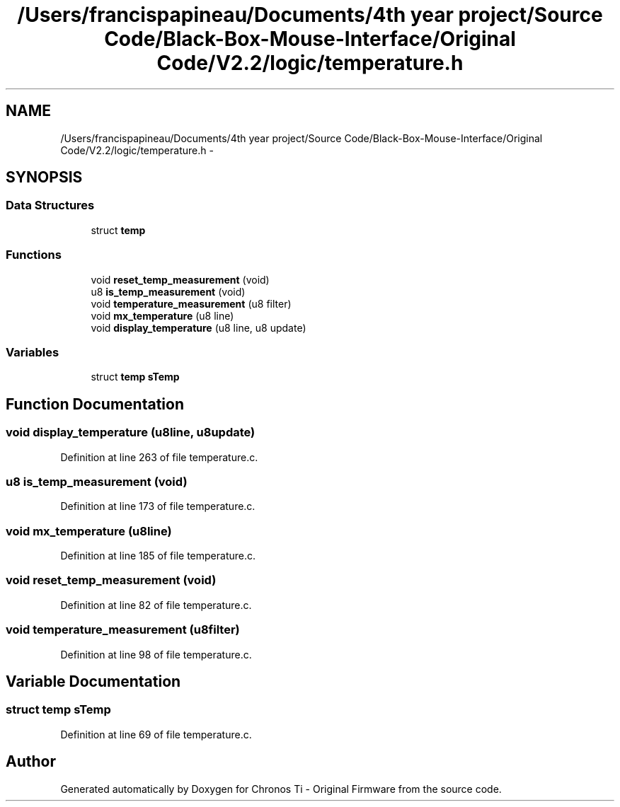 .TH "/Users/francispapineau/Documents/4th year project/Source Code/Black-Box-Mouse-Interface/Original Code/V2.2/logic/temperature.h" 3 "Sat Jun 22 2013" "Version VER 0.0" "Chronos Ti - Original Firmware" \" -*- nroff -*-
.ad l
.nh
.SH NAME
/Users/francispapineau/Documents/4th year project/Source Code/Black-Box-Mouse-Interface/Original Code/V2.2/logic/temperature.h \- 
.SH SYNOPSIS
.br
.PP
.SS "Data Structures"

.in +1c
.ti -1c
.RI "struct \fBtemp\fP"
.br
.in -1c
.SS "Functions"

.in +1c
.ti -1c
.RI "void \fBreset_temp_measurement\fP (void)"
.br
.ti -1c
.RI "u8 \fBis_temp_measurement\fP (void)"
.br
.ti -1c
.RI "void \fBtemperature_measurement\fP (u8 filter)"
.br
.ti -1c
.RI "void \fBmx_temperature\fP (u8 line)"
.br
.ti -1c
.RI "void \fBdisplay_temperature\fP (u8 line, u8 update)"
.br
.in -1c
.SS "Variables"

.in +1c
.ti -1c
.RI "struct \fBtemp\fP \fBsTemp\fP"
.br
.in -1c
.SH "Function Documentation"
.PP 
.SS "void \fBdisplay_temperature\fP (u8line, u8update)"
.PP
Definition at line 263 of file temperature\&.c\&.
.SS "u8 \fBis_temp_measurement\fP (void)"
.PP
Definition at line 173 of file temperature\&.c\&.
.SS "void \fBmx_temperature\fP (u8line)"
.PP
Definition at line 185 of file temperature\&.c\&.
.SS "void \fBreset_temp_measurement\fP (void)"
.PP
Definition at line 82 of file temperature\&.c\&.
.SS "void \fBtemperature_measurement\fP (u8filter)"
.PP
Definition at line 98 of file temperature\&.c\&.
.SH "Variable Documentation"
.PP 
.SS "struct \fBtemp\fP \fBsTemp\fP"
.PP
Definition at line 69 of file temperature\&.c\&.
.SH "Author"
.PP 
Generated automatically by Doxygen for Chronos Ti - Original Firmware from the source code\&.
